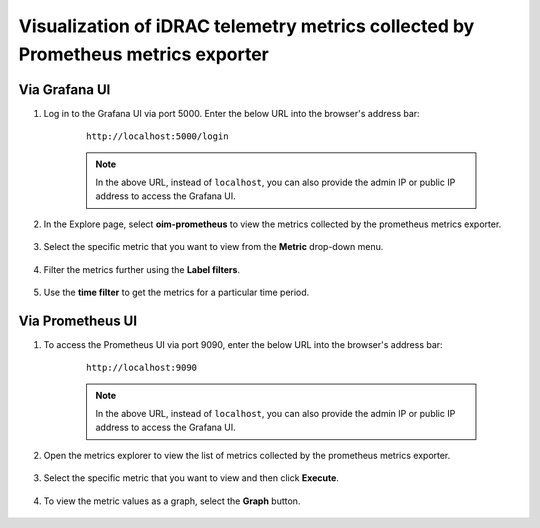 Visualization of iDRAC telemetry metrics collected by Prometheus metrics exporter
===================================================================================

Via Grafana UI
-----------------

1. Log in to the Grafana UI via port 5000. Enter the below URL into the browser's address bar: 

    ::
        
        http://localhost:5000/login

    .. note:: In the above URL, instead of ``localhost``, you can also provide the admin IP or public IP address to access the Grafana UI.

2. In the Explore page, select **oim-prometheus** to view the metrics collected by the prometheus metrics exporter.

    .. image:: ../images/Grafana_prometheus.png
        :width: 600px

3. Select the specific metric that you want to view from the **Metric** drop-down menu.

    .. image:: ../images/Grafana_prometheus2.png
        :width: 600px

4. Filter the metrics further using the **Label filters**.

    .. image:: ../images/Grafana_prometheus3.png
        :width: 600px

5. Use the **time filter** to get the metrics for a particular time period.

    .. image:: ../images/Grafana_prometheus4.png
        :width: 600px


Via Prometheus UI
-------------------

1. To access the Prometheus UI via port 9090, enter the below URL into the browser's address bar: 
    
    ::
        
        http://localhost:9090

    .. note:: In the above URL, instead of ``localhost``, you can also provide the admin IP or public IP address to access the Grafana UI.

    .. image:: ../images/idrac_telemetry_prometheus_ui.png
        :width: 600px

2. Open the metrics explorer to view the list of metrics collected by the prometheus metrics exporter.

    .. image:: ../images/idrac_telemetry_prometheus_ui2.png
        :width: 600px

3. Select the specific metric that you want to view and then click **Execute**.

    .. image:: ../images/idrac_telemetry_prometheus_ui3.png
        :width: 600px

4. To view the metric values as a graph, select the **Graph** button.

    .. image:: ../images/idrac_telemetry_prometheus_ui4.png
        :width: 600px